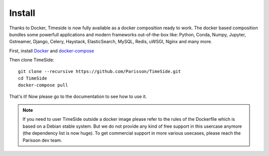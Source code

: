 
Install
=======

Thanks to Docker, Timeside is now fully available as a docker composition ready to work. The docker based composition bundles some powerfull applications and modern frameworks out-of-the-box like: Python, Conda, Numpy, Jupyter, Gstreamer, Django, Celery, Haystack, ElasticSearch, MySQL, Redis, uWSGI, Nginx and many more.

First, install `Docker <https://store.docker.com/search?offering=community&q=&type=edition>`_ and `docker-compose <https://docs.docker.com/compose/>`_

Then clone TimeSide::

    git clone --recursive https://github.com/Parisson/TimeSide.git
    cd TimeSide
    docker-compose pull

That's it! Now please go to the documentation to see how to use it.

.. note :: If you need to user TimeSide outside a docker image please refer to the rules of the Dockerfile which is based on a Debian stable system. But we do not provide any kind of free support in this usercase anymore (the dependency list is now huge). To get commercial support in more various usecases, please reach the Parisson dev team.
